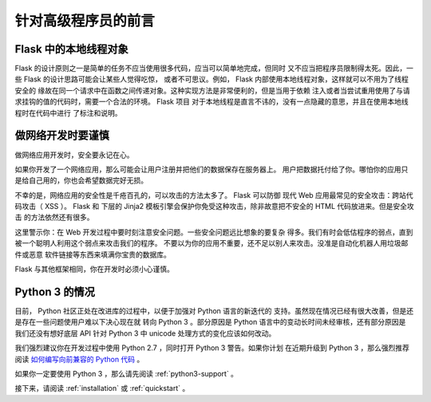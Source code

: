 .. _advanced_foreword:

针对高级程序员的前言
====================

Flask 中的本地线程对象
----------------------

Flask 的设计原则之一是简单的任务不应当使用很多代码，应当可以简单地完成，但同时
又不应当把程序员限制得太死。因此，一些 Flask 的设计思路可能会让某些人觉得吃惊，
或者不可思议。例如， Flask 内部使用本地线程对象，这样就可以不用为了线程安全的
缘故在同一个请求中在函数之间传递对象。这种实现方法是非常便利的，但是当用于依赖
注入或者当尝试重用使用了与请求挂钩的值的代码时，需要一个合法的环境。 Flask 项目
对于本地线程是直言不讳的，没有一点隐藏的意思，并且在使用本地线程时在代码中进行
了标注和说明。


做网络开发时要谨慎
------------------

做网络应用开发时，安全要永记在心。

如果你开发了一个网络应用，那么可能会让用户注册并把他们的数据保存在服务器上。
用户把数据托付给了你。哪怕你的应用只是给自己用的，你也会希望数据完好无损。

不幸的是，网络应用的安全性是千疮百孔的，可以攻击的方法太多了。 Flask 可以防御
现代 Web 应用最常见的安全攻击：跨站代码攻击（ XSS ）。 Flask 和 下层的 Jinja2
模板引擎会保护你免受这种攻击，除非故意把不安全的 HTML 代码放进来。但是安全攻击
的方法依然还有很多。

这里警示你：在 Web 开发过程中要时刻注意安全问题。一些安全问题远比想象的要复杂
得多。我们有时会低估程序的弱点，直到被一个聪明人利用这个弱点来攻击我们的程序。
不要以为你的应用不重要，还不足以别人来攻击。没准是自动化机器人用垃圾邮件或恶意
软件链接等东西来填满你宝贵的数据库。


Flask 与其他框架相同，你在开发时必须小心谨慎。

Python 3 的情况
---------------

目前， Python 社区正处在改进库的过程中，以便于加强对 Python 语言的新迭代的
支持。虽然现在情况已经有很大改善，但是还是存在一些问题使用户难以下决心现在就
转向 Python 3 。部分原因是 Python 语言中的变动长时间未经审核，还有部分原因是
我们还没有想好底层 API 针对 Python 3 中 unicode 处理方式的变化应该如何改动。

我们强烈建议你在开发过程中使用 Python 2.7 ，同时打开 Python 3 警告。如果你计划
在近期升级到 Python 3 ，那么强烈推荐阅读 `如何编写向前兼容的 Python 代码
<http://lucumr.pocoo.org/2011/1/22/forwards-compatible-python/>`_ 。

如果你一定要使用 Python 3 ，那么请先阅读 :ref:`python3-support` 。

接下来，请阅读 :ref:`installation` 或 :ref:`quickstart` 。

